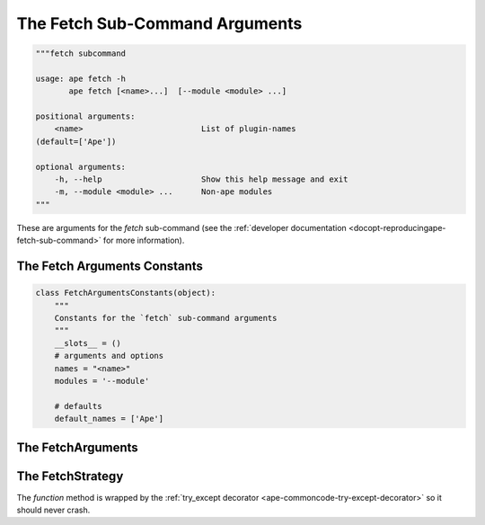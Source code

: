 The Fetch Sub-Command Arguments
===============================

.. code:: python

    """fetch subcommand
    
    usage: ape fetch -h
           ape fetch [<name>...]  [--module <module> ...]
    
    positional arguments:
        <name>                         List of plugin-names
    (default=['Ape'])
    
    optional arguments:
        -h, --help                     Show this help message and exit
        -m, --module <module> ...      Non-ape modules
    """
    



These are arguments for the `fetch` sub-command (see the :ref:`developer documentation <docopt-reproducingape-fetch-sub-command>` for more information).




.. _ape-interface-arguments-fetch-constants:

The Fetch Arguments Constants
-----------------------------


.. code:: python

    class FetchArgumentsConstants(object):
        """
        Constants for the `fetch` sub-command arguments
        """
        __slots__ = ()
        # arguments and options
        names = "<name>"
        modules = '--module'
    
        # defaults
        default_names = ['Ape']
    



.. _ape-interface-arguments-fetch-arguments:

The FetchArguments
------------------

.. uml::

   BaseArguments <|-- FetchArguments

.. module:: theape.interface.arguments.fetcharguments
.. autosummary::
   :toctree: api

   FetchArguments
   FetchArguments.names
   FetchArguments.modules
   FetchArguments.reset




.. _ape-interface-arguments-fetch-strategy:

The FetchStrategy
-----------------

.. autosummary::
   :toctree: api

   FetchStrategy
   FetchStrategy.function




The `function` method is wrapped by the :ref:`try_except decorator <ape-commoncode-try-except-decorator>` so it should never crash.
